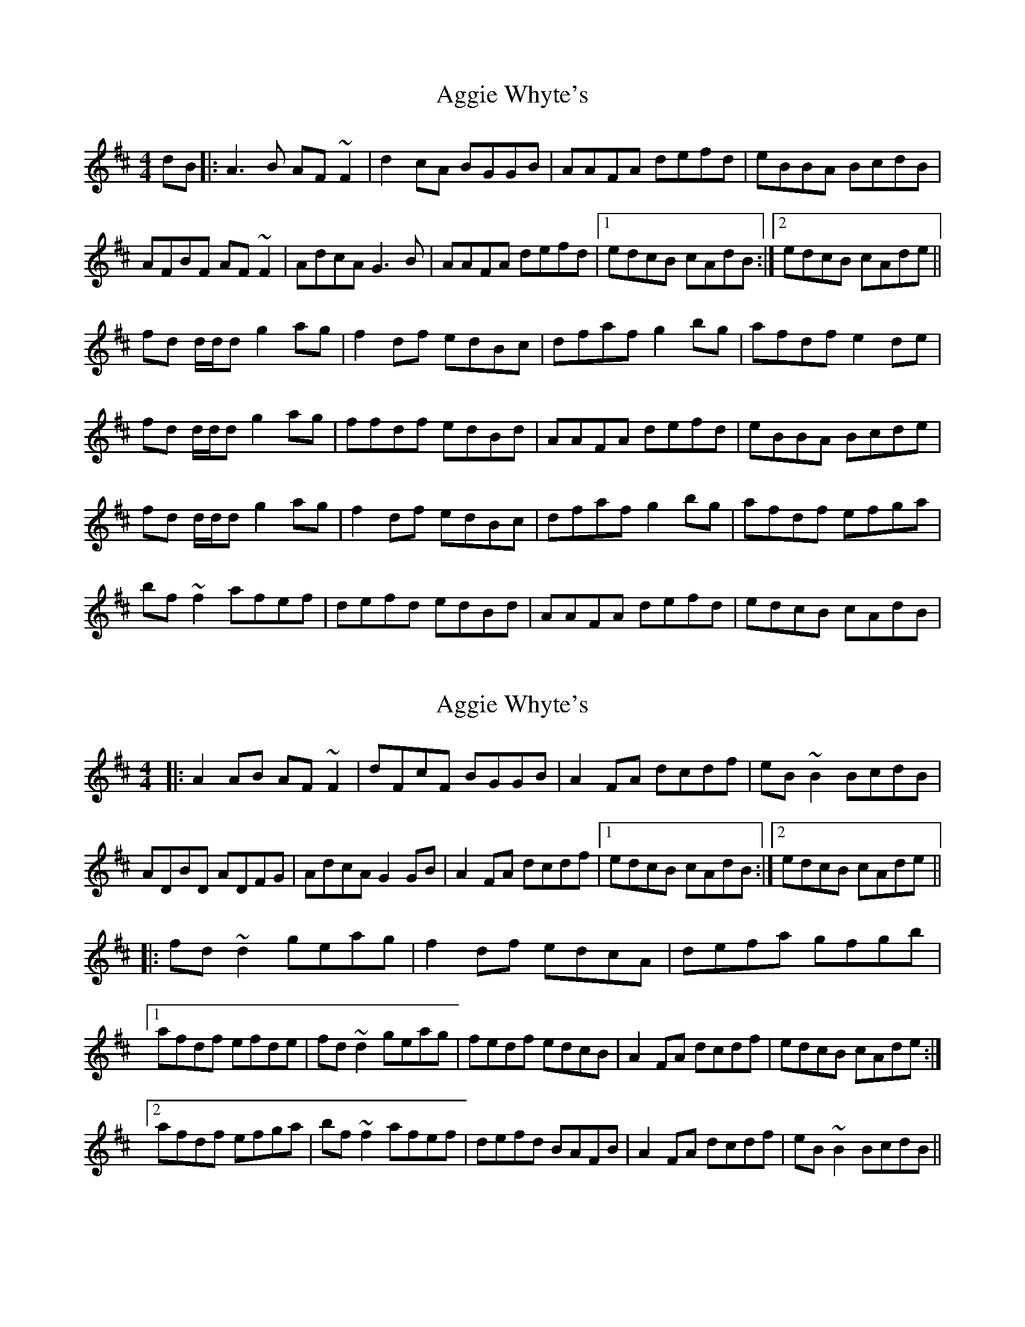 X: 1
T: Aggie Whyte's
Z: gian marco
S: https://thesession.org/tunes/5268#setting5268
R: reel
M: 4/4
L: 1/8
K: Dmaj
dB|:A3B AF~F2|d2cA BGGB|AAFA defd|eBBA BcdB|
AFBF AF~F2|AdcA G3B|AAFA defd|1edcB cAdB:|2edcB cAde||
fd d/d/d g2ag|f2df edBc|dfaf g2bg|afdf e2de|
fd d/d/d g2ag|ffdf edBd|AAFA defd|eBBA Bcde|
fd d/d/d g2ag|f2df edBc|dfaf g2bg|afdf efga|
bf~f2 afef|defd edBd|AAFA defd|edcB cAdB|
X: 2
T: Aggie Whyte's
Z: Dr. Dow
S: https://thesession.org/tunes/5268#setting17499
R: reel
M: 4/4
L: 1/8
K: Dmaj
|:A2AB AF~F2|dFcF BGGB|A2FA dcdf|eB~B2 BcdB|ADBD ADFG|AdcA G2GB|A2FA dcdf|[1edcB cAdB:|[2edcB cAde|||:fd~d2 geag|f2df edcA|defa gfgb|[1afdf efde|fd~d2 geag|fedf edcB|A2FA dcdf|edcB cAde:|[2afdf efga|bf~f2 afef|defd BAFB|A2FA dcdf|eB~B2 BcdB||

